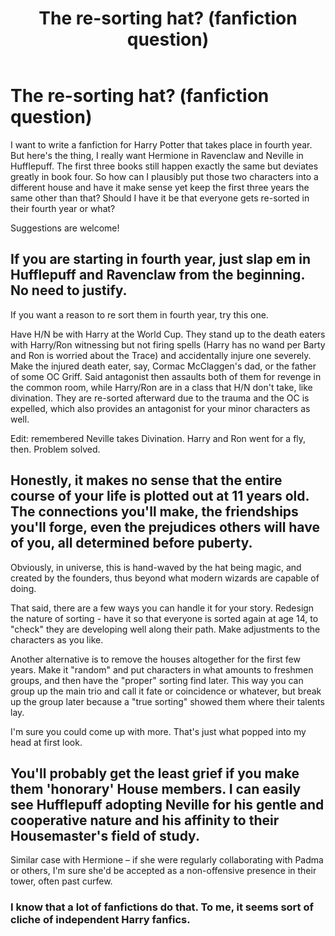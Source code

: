 #+TITLE: The re-sorting hat? (fanfiction question)

* The re-sorting hat? (fanfiction question)
:PROPERTIES:
:Score: 8
:DateUnix: 1515368964.0
:DateShort: 2018-Jan-08
:END:
I want to write a fanfiction for Harry Potter that takes place in fourth year. But here's the thing, I really want Hermione in Ravenclaw and Neville in Hufflepuff. The first three books still happen exactly the same but deviates greatly in book four. So how can I plausibly put those two characters into a different house and have it make sense yet keep the first three years the same other than that? Should I have it be that everyone gets re-sorted in their fourth year or what?

Suggestions are welcome!


** If you are starting in fourth year, just slap em in Hufflepuff and Ravenclaw from the beginning. No need to justify.

If you want a reason to re sort them in fourth year, try this one.

Have H/N be with Harry at the World Cup. They stand up to the death eaters with Harry/Ron witnessing but not firing spells (Harry has no wand per Barty and Ron is worried about the Trace) and accidentally injure one severely. Make the injured death eater, say, Cormac McClaggen's dad, or the father of some OC Griff. Said antagonist then assaults both of them for revenge in the common room, while Harry/Ron are in a class that H/N don't take, like divination. They are re-sorted afterward due to the trauma and the OC is expelled, which also provides an antagonist for your minor characters as well.

Edit: remembered Neville takes Divination. Harry and Ron went for a fly, then. Problem solved.
:PROPERTIES:
:Author: Sturmundsterne
:Score: 9
:DateUnix: 1515379115.0
:DateShort: 2018-Jan-08
:END:


** Honestly, it makes no sense that the entire course of your life is plotted out at 11 years old. The connections you'll make, the friendships you'll forge, even the prejudices others will have of you, all determined before puberty.

Obviously, in universe, this is hand-waved by the hat being magic, and created by the founders, thus beyond what modern wizards are capable of doing.

That said, there are a few ways you can handle it for your story. Redesign the nature of sorting - have it so that everyone is sorted again at age 14, to "check" they are developing well along their path. Make adjustments to the characters as you like.

Another alternative is to remove the houses altogether for the first few years. Make it "random" and put characters in what amounts to freshmen groups, and then have the "proper" sorting find later. This way you can group up the main trio and call it fate or coincidence or whatever, but break up the group later because a "true sorting" showed them where their talents lay.

I'm sure you could come up with more. That's just what popped into my head at first look.
:PROPERTIES:
:Author: mikekearn
:Score: 9
:DateUnix: 1515378142.0
:DateShort: 2018-Jan-08
:END:


** You'll probably get the least grief if you make them 'honorary' House members. I can easily see Hufflepuff adopting Neville for his gentle and cooperative nature and his affinity to their Housemaster's field of study.

Similar case with Hermione -- if she were regularly collaborating with Padma or others, I'm sure she'd be accepted as a non-offensive presence in their tower, often past curfew.
:PROPERTIES:
:Author: wordhammer
:Score: 8
:DateUnix: 1515371449.0
:DateShort: 2018-Jan-08
:END:

*** I know that a lot of fanfictions do that. To me, it seems sort of cliche of independent Harry fanfics.
:PROPERTIES:
:Author: Sir_Galahad_
:Score: 2
:DateUnix: 1515424052.0
:DateShort: 2018-Jan-08
:END:
